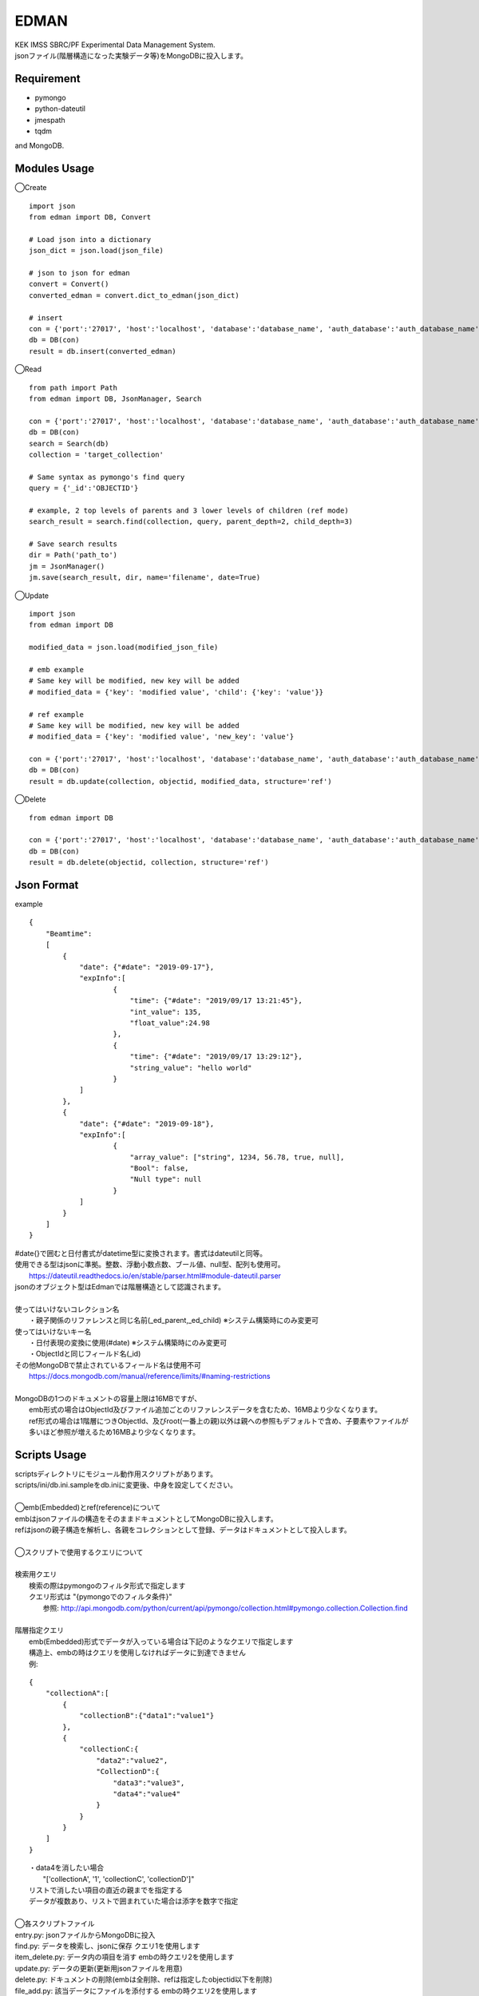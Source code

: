EDMAN
=====

|py_version| |circleci|

|  KEK IMSS SBRC/PF Experimental Data Management System.
|  jsonファイル(階層構造になった実験データ等)をMongoDBに投入します。

Requirement
-----------
-   pymongo
-   python-dateutil
-   jmespath
-   tqdm

and MongoDB.

Modules Usage
-------------

◯Create

::

    import json
    from edman import DB, Convert

    # Load json into a dictionary
    json_dict = json.load(json_file)

    # json to json for edman
    convert = Convert()
    converted_edman = convert.dict_to_edman(json_dict)

    # insert
    con = {'port':'27017', 'host':'localhost', 'database':'database_name', 'auth_database':'auth_database_name', 'user':'mongodb_user_name', 'password':'monogodb_user_password'}
    db = DB(con)
    result = db.insert(converted_edman)

◯Read

::

    from path import Path
    from edman import DB, JsonManager, Search

    con = {'port':'27017', 'host':'localhost', 'database':'database_name', 'auth_database':'auth_database_name', 'user':'mongodb_user_name', 'password':'monogodb_user_password'}
    db = DB(con)
    search = Search(db)
    collection = 'target_collection'

    # Same syntax as pymongo's find query
    query = {'_id':'OBJECTID'}

    # example, 2 top levels of parents and 3 lower levels of children (ref mode)
    search_result = search.find(collection, query, parent_depth=2, child_depth=3)

    # Save search results
    dir = Path('path_to')
    jm = JsonManager()
    jm.save(search_result, dir, name='filename', date=True)

◯Update

::

    import json
    from edman import DB

    modified_data = json.load(modified_json_file)

    # emb example
    # Same key will be modified, new key will be added
    # modified_data = {'key': 'modified value', 'child': {'key': 'value'}}

    # ref example
    # Same key will be modified, new key will be added
    # modified_data = {'key': 'modified value', 'new_key': 'value'}

    con = {'port':'27017', 'host':'localhost', 'database':'database_name', 'auth_database':'auth_database_name', 'user':'mongodb_user_name', 'password':'monogodb_user_password'}
    db = DB(con)
    result = db.update(collection, objectid, modified_data, structure='ref')

◯Delete

::

    from edman import DB

    con = {'port':'27017', 'host':'localhost', 'database':'database_name', 'auth_database':'auth_database_name', 'user':'mongodb_user_name', 'password':'monogodb_user_password'}
    db = DB(con)
    result = db.delete(objectid, collection, structure='ref')

Json Format
-----------
| example

::

    {
        "Beamtime":
        [
            {
                "date": {"#date": "2019-09-17"},
                "expInfo":[
                        {
                            "time": {"#date": "2019/09/17 13:21:45"},
                            "int_value": 135,
                            "float_value":24.98
                        },
                        {
                            "time": {"#date": "2019/09/17 13:29:12"},
                            "string_value": "hello world"
                        }
                ]
            },
            {
                "date": {"#date": "2019-09-18"},
                "expInfo":[
                        {
                            "array_value": ["string", 1234, 56.78, true, null],
                            "Bool": false,
                            "Null type": null
                        }
                ]
            }
        ]
    }

| #date{}で囲むと日付書式がdatetime型に変換されます。書式はdateutilと同等。
| 使用できる型はjsonに準拠。整数、浮動小数点数、ブール値、null型、配列も使用可。
|     https://dateutil.readthedocs.io/en/stable/parser.html#module-dateutil.parser
| jsonのオブジェクト型はEdmanでは階層構造として認識されます。
|
| 使ってはいけないコレクション名
|   ・親子関係のリファレンスと同じ名前(_ed_parent,_ed_child) ※システム構築時にのみ変更可
| 使ってはいけないキー名
|   ・日付表現の変換に使用(#date) ※システム構築時にのみ変更可
|   ・ObjectIdと同じフィールド名(_id)
| その他MongoDBで禁止されているフィールド名は使用不可
|      https://docs.mongodb.com/manual/reference/limits/#naming-restrictions
|
| MongoDBの1つのドキュメントの容量上限は16MBですが、
|     emb形式の場合はObjectId及びファイル追加ごとのリファレンスデータを含むため、16MBより少なくなります。
|     ref形式の場合は1階層につきObjectId、及びroot(一番上の親)以外は親への参照もデフォルトで含め、子要素やファイルが多いほど参照が増えるため16MBより少なくなります。

Scripts Usage
-------------

|  scriptsディレクトリにモジュール動作用スクリプトがあります。
|  scripts/ini/db.ini.sampleをdb.iniに変更後、中身を設定してください。
|
|  ◯emb(Embedded)とref(reference)について
|  embはjsonファイルの構造をそのままドキュメントとしてMongoDBに投入します。
|  refはjsonの親子構造を解析し、各親をコレクションとして登録、データはドキュメントとして投入します。
|
|  ◯スクリプトで使用するクエリについて
|
|  検索用クエリ
|    検索の際はpymongoのフィルタ形式で指定します
|    クエリ形式は "{pymongoでのフィルタ条件}"
|      参照:  http://api.mongodb.com/python/current/api/pymongo/collection.html#pymongo.collection.Collection.find
|
|  階層指定クエリ
|    emb(Embedded)形式でデータが入っている場合は下記のようなクエリで指定します
|    構造上、embの時はクエリを使用しなければデータに到達できません
|    例:

::

       {
           "collectionA":[
               {
                   "collectionB":{"data1":"value1"}
               },
               {
                   "collectionC:{
                       "data2":"value2",
                       "CollectionD":{
                           "data3":"value3",
                           "data4":"value4"
                       }
                   }
               }
           ]
       }

|   ・data4を消したい場合
|       "['collectionA', '1', 'collectionC', 'collectionD']"
|   リストで消したい項目の直近の親までを指定する
|   データが複数あり、リストで囲まれていた場合は添字を数字で指定
|
|  ◯各スクリプトファイル
|  entry.py: jsonファイルからMongoDBに投入
|  find.py: データを検索し、jsonに保存 クエリ1を使用します
|  item_delete.py: データ内の項目を消す embの時クエリ2を使用します
|  update.py: データの更新(更新用jsonファイルを用意)
|  delete.py: ドキュメントの削除(embは全削除、refは指定したobjectid以下を削除)
|  file_add.py:  該当データにファイルを添付する embの時クエリ2を使用します
|  file_dl.py: 添付ファイルをダウンロード embの時クエリ2を使用します
|  file_delete.py: 添付ファイルを削除 embの時クエリ2を使用します
|  db_create.py: データベース及びユーザ作成操作支援用(MongoDBの管理者アカウントが必要)
|  db_destroy.py: データベース削除操作支援用(ユーザ削除はソース書き換えが必要)
|  structure_convert.py: DB内のembをrefへ変換、またはその逆を行います
|  pullout.py: コレクション内のembのキーを指定し、そのキーを含む階層を全てrefに変換します
|  action.py: 上記の操作スクリプト用のモジュール

オプションなど詳しくは::

  scriptname.py -h

Install
-------
|  Please install MongoDB in advance.

pip install::

 pip install edman

Licence
-------
todo

API Document
------------
https://yuskyamada.github.io/EDMAN/

Author
------

[yuskyamada](https://github.com/yuskyamada)

[ryde](https://github.com/ryde)

✨🍰✨

.. |py_version| image:: https://img.shields.io/badge/python-3.6-blue.svg
    :alt: Use python

.. |circleci| image:: https://circleci.com/gh/ryde/edman_test/tree/develop.svg?style=svg&circle-token=f669e73a212627c6f4e57e18fa7002c3454d07fd
    :alt: Build status on circleCi
